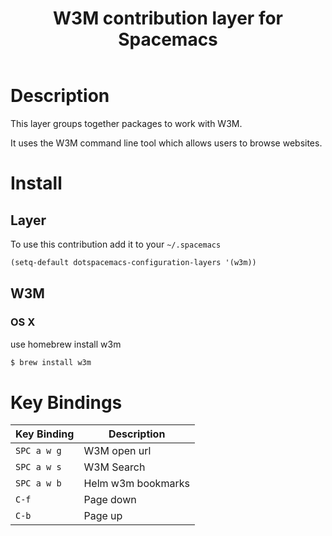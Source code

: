 #+TITLE: W3M contribution layer for Spacemacs

* Description

This layer groups together packages to work with W3M.

It uses the W3M command line tool which allows users
to browse websites.

* Install

** Layer

To use this contribution add it to your =~/.spacemacs=

#+BEGIN_SRC emacs-lisp
(setq-default dotspacemacs-configuration-layers '(w3m))
#+END_SRC

** W3M
*** OS X
use homebrew install w3m
#+BEGIN_SRC sh
$ brew install w3m
#+END_SRC

* Key Bindings
| Key Binding | Description        |
|-------------+--------------------|
| ~SPC a w g~ | W3M open url       |
| ~SPC a w s~ | W3M Search         |
| ~SPC a w b~ | Helm w3m bookmarks |
| ~C-f~       | Page down          |
| ~C-b~       | Page up            |
